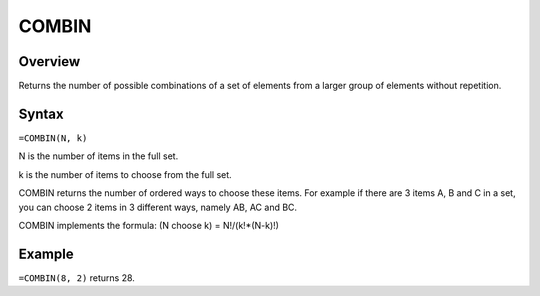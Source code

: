 ======
COMBIN
======

Overview
--------

Returns the number of possible combinations of a set of elements from a larger group of elements without repetition.

Syntax
------

``=COMBIN(N, k)``

N is the number of items in the full set.

k is the number of items to choose from the full set.

COMBIN returns the number of ordered ways to choose these items. For example if there are 3 items A, B and C in a set, you can choose 2 items in 3 different ways, namely AB, AC and BC.

COMBIN implements the formula: (N choose k) = N!/(k!*(N-k)!)

Example
-------

``=COMBIN(8, 2)`` returns 28. 
